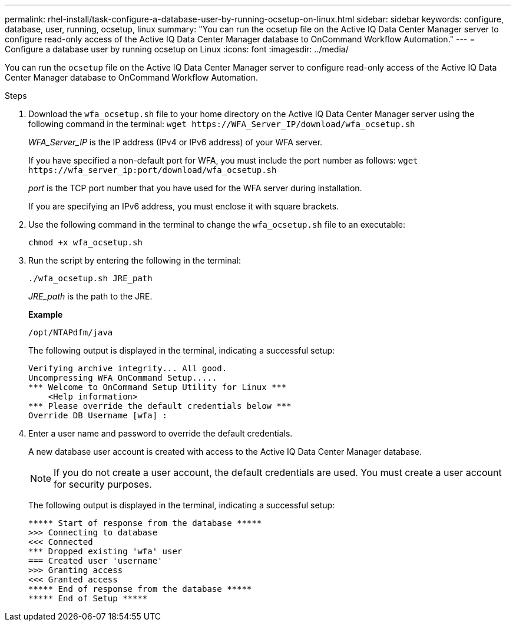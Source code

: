 ---
permalink: rhel-install/task-configure-a-database-user-by-running-ocsetup-on-linux.html
sidebar: sidebar
keywords: configure, database, user, running, ocsetup, linux
summary: "You can run the ocsetup file on the Active IQ Data Center Manager server to configure read-only access of the Active IQ Data Center Manager database to OnCommand Workflow Automation."
---
= Configure a database user by running ocsetup on Linux
:icons: font
:imagesdir: ../media/

[.lead]
You can run the `ocsetup` file on the Active IQ Data Center Manager server to configure read-only access of the Active IQ Data Center Manager database to OnCommand Workflow Automation.

.Steps
. Download the `wfa_ocsetup.sh` file to your home directory on the Active IQ Data Center Manager server using the following command in the terminal: `+wget https://WFA_Server_IP/download/wfa_ocsetup.sh+`
+
_WFA_Server_IP_ is the IP address (IPv4 or IPv6 address) of your WFA server.
+
If you have specified a non-default port for WFA, you must include the port number as follows: `+wget https://wfa_server_ip:port/download/wfa_ocsetup.sh+`
+
_port_ is the TCP port number that you have used for the WFA server during installation.
+
If you are specifying an IPv6 address, you must enclose it with square brackets.

. Use the following command in the terminal to change the `wfa_ocsetup.sh` file to an executable:
+
`chmod +x wfa_ocsetup.sh`
. Run the script by entering the following in the terminal:
+
`./wfa_ocsetup.sh JRE_path`
+
_JRE_path_ is the path to the JRE.
+
*Example*
+
`/opt/NTAPdfm/java`
+
The following output is displayed in the terminal, indicating a successful setup:
+
----
Verifying archive integrity... All good.
Uncompressing WFA OnCommand Setup.....
*** Welcome to OnCommand Setup Utility for Linux ***
    <Help information>
*** Please override the default credentials below ***
Override DB Username [wfa] :
----

. Enter a user name and password to override the default credentials.
+
A new database user account is created with access to the Active IQ Data Center Manager database.
+
NOTE: If you do not create a user account, the default credentials are used. You must create a user account for security purposes.
+
The following output is displayed in the terminal, indicating a successful setup:
+
----
***** Start of response from the database *****
>>> Connecting to database
<<< Connected
*** Dropped existing 'wfa' user
=== Created user 'username'
>>> Granting access
<<< Granted access
***** End of response from the database *****
***** End of Setup *****
----
